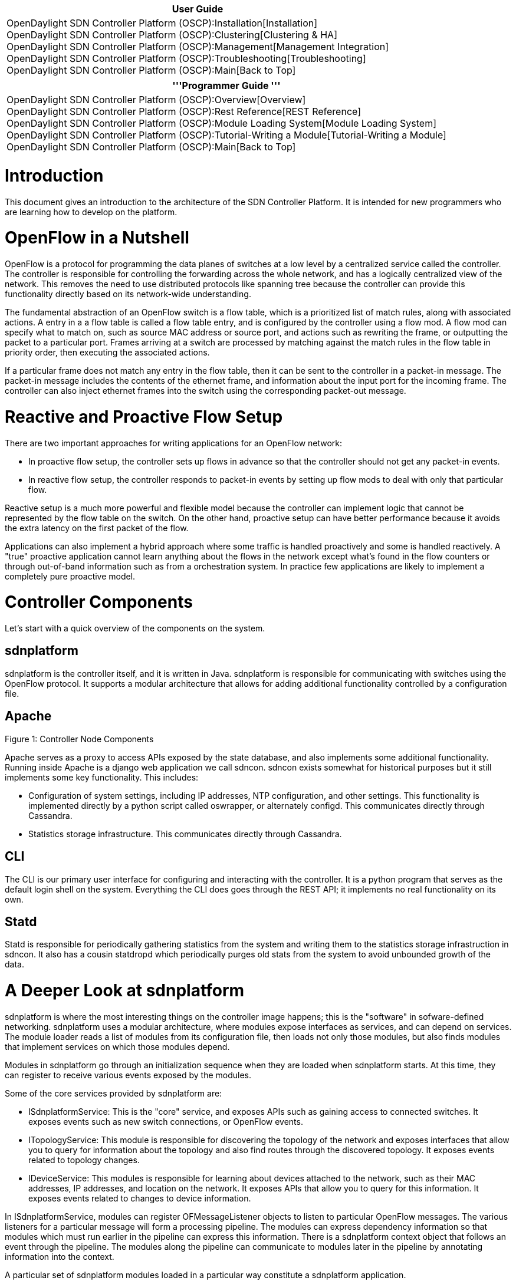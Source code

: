 [cols="^",]
|=======================================================================
|*User Guide*

|OpenDaylight SDN Controller Platform (OSCP):Installation[Installation] +
OpenDaylight SDN Controller Platform (OSCP):Clustering[Clustering &
HA] +
OpenDaylight SDN Controller Platform (OSCP):Management[Management
Integration] +
OpenDaylight SDN Controller Platform (OSCP):Troubleshooting[Troubleshooting] +
OpenDaylight SDN Controller Platform (OSCP):Main[Back to Top]
|=======================================================================

[cols="^",]
|=======================================================================
|'''Programmer Guide '''

|OpenDaylight SDN Controller Platform (OSCP):Overview[Overview] +
OpenDaylight SDN Controller Platform (OSCP):Rest Reference[REST
Reference] +
OpenDaylight SDN Controller Platform (OSCP):Module Loading System[Module
Loading System] +
OpenDaylight SDN Controller Platform (OSCP):Tutorial-Writing a Module[Tutorial-Writing
a Module] +
OpenDaylight SDN Controller Platform (OSCP):Main[Back to Top]
|=======================================================================

[[introduction]]
= Introduction

This document gives an introduction to the architecture of the SDN
Controller Platform. It is intended for new programmers who are learning
how to develop on the platform.

[[openflow-in-a-nutshell]]
= OpenFlow in a Nutshell

OpenFlow is a protocol for programming the data planes of switches at a
low level by a centralized service called the controller. The controller
is responsible for controlling the forwarding across the whole network,
and has a logically centralized view of the network. This removes the
need to use distributed protocols like spanning tree because the
controller can provide this functionality directly based on its
network-wide understanding.

The fundamental abstraction of an OpenFlow switch is a flow table, which
is a prioritized list of match rules, along with associated actions. A
entry in a a flow table is called a flow table entry, and is configured
by the controller using a flow mod. A flow mod can specify what to match
on, such as source MAC address or source port, and actions such as
rewriting the frame, or outputting the packet to a particular port.
Frames arriving at a switch are processed by matching against the match
rules in the flow table in priority order, then executing the associated
actions.

If a particular frame does not match any entry in the flow table, then
it can be sent to the controller in a packet-in message. The packet-in
message includes the contents of the ethernet frame, and information
about the input port for the incoming frame. The controller can also
inject ethernet frames into the switch using the corresponding
packet-out message.

[[reactive-and-proactive-flow-setup]]
= Reactive and Proactive Flow Setup

There are two important approaches for writing applications for an
OpenFlow network:

* In proactive flow setup, the controller sets up flows in advance so
that the controller should not get any packet-in events.
* In reactive flow setup, the controller responds to packet-in events by
setting up flow mods to deal with only that particular flow.

Reactive setup is a much more powerful and flexible model because the
controller can implement logic that cannot be represented by the flow
table on the switch. On the other hand, proactive setup can have better
performance because it avoids the extra latency on the first packet of
the flow.

Applications can also implement a hybrid approach where some traffic is
handled proactively and some is handled reactively. A "true" proactive
application cannot learn anything about the flows in the network except
what's found in the flow counters or through out-of-band information
such as from a orchestration system. In practice few applications are
likely to implement a completely pure proactive model.

[[controller-components]]
= Controller Components

Let's start with a quick overview of the components on the system.

[[sdnplatform]]
== sdnplatform

sdnplatform is the controller itself, and it is written in Java.
sdnplatform is responsible for communicating with switches using the
OpenFlow protocol. It supports a modular architecture that allows for
adding additional functionality controlled by a configuration file.

[[apache]]
== Apache

Figure 1: Controller Node Components

Apache serves as a proxy to access APIs exposed by the state database,
and also implements some additional functionality. Running inside Apache
is a django web application we call sdncon. sdncon exists somewhat for
historical purposes but it still implements some key functionality. This
includes:

* Configuration of system settings, including IP addresses, NTP
configuration, and other settings. This functionality is implemented
directly by a python script called oswrapper, or alternately configd.
This communicates directly through Cassandra.
* Statistics storage infrastructure. This communicates directly through
Cassandra.

[[cli]]
== CLI

The CLI is our primary user interface for configuring and interacting
with the controller. It is a python program that serves as the default
login shell on the system. Everything the CLI does goes through the REST
API; it implements no real functionality on its own.

[[statd]]
== Statd

Statd is responsible for periodically gathering statistics from the
system and writing them to the statistics storage infrastruction in
sdncon. It also has a cousin statdropd which periodically purges old
stats from the system to avoid unbounded growth of the data.

[[a-deeper-look-at-sdnplatform]]
= A Deeper Look at sdnplatform

sdnplatform is where the most interesting things on the controller image
happens; this is the "software" in sofware-defined networking.
sdnplatform uses a modular architecture, where modules expose interfaces
as services, and can depend on services. The module loader reads a list
of modules from its configuration file, then loads not only those
modules, but also finds modules that implement services on which those
modules depend.

Modules in sdnplatform go through an initialization sequence when they
are loaded when sdnplatform starts. At this time, they can register to
receive various events exposed by the modules.

Some of the core services provided by sdnplatform are:

* ISdnplatformService: This is the "core" service, and exposes APIs such
as gaining access to connected switches. It exposes events such as new
switch connections, or OpenFlow events.
* ITopologyService: This module is responsible for discovering the
topology of the network and exposes interfaces that allow you to query
for information about the topology and also find routes through the
discovered topology. It exposes events related to topology changes.
* IDeviceService: This modules is responsible for learning about devices
attached to the network, such as their MAC addresses, IP addresses, and
location on the network. It exposes APIs that allow you to query for
this information. It exposes events related to changes to device
information.

In ISdnplatformService, modules can register OFMessageListener objects
to listen to particular OpenFlow messages. The various listeners for a
particular message will form a processing pipeline. The modules can
express dependency information so that modules which must run earlier in
the pipeline can express this information. There is a sdnplatform
context object that follows an event through the pipeline. The modules
along the pipeline can communicate to modules later in the pipeline by
annotating information into the context.

A particular set of sdnplatform modules loaded in a particular way
constitute a sdnplatform application.

[[the-packet-in-pipeline]]
= The Packet-In Pipeline

image:oscp-overview-image1.png[oscp-overview-image1.png,title="oscp-overview-image1.png"]

The controller is a reactive flow setup application that implements a
network virtualization solution. Devices are grouped logically into
virtual network segments, so that communication cannot occur across
these network segment boundaries.

The packet-in pipeline is the key to understanding the design of the
controller. We will run through what happens in this pipeline.

[[topology]]
== Topology

Topology discovery is the first thing in the packet-in pipeline.
Topology is actually broken into two modules:

* Link discovery manager pe riodically sends probes out of the ports on
the network using packet-out. These probe packets come back in on the
other side of links as packet-in messages and this allows us to discover
the topology of the network.
* Topology manager listens to events from link discovery manager to
construct a graph representation of the network.

[[device-manager]]
== Device Manager

Device manager is next in the pipeline. It will watch the traffic that
comes in to learn about devices in the network. It figures out the
source and destination for the ethernet frame in the packet-in message,
and annotates this information into the sdnplatform context for the
packet-in so that the device information will be available to modules
later in the pipeline.

[[vns-manager]]
== VNS Manager

VNS manager is responsible for mapping the devices associated with the
the packet-in by device manager to specific virtual network segments.
One of these virtual network segments is called a VNS. This assignment
is done by rules configured by the user from the CLI. The mapping for
both the source and destination devices are then added to the
sdnplatform context so it can be accessed by modules later in the
pipeline. Note that VNS Manager itself does not enforce any policy; it
simply manages this mapping.

[[virtual-routing]]
== Virtual Routing

Virtual routing is responsible for finally determining the actual policy
that should apply to the flow. In a sense, this is where the "real"
action is in the pipeline, since this is where we finally decide how
we're going to process the packet-in. The output of Virtual Routing is a
VirtualRoutingD ecision that is added to the sdnplatform context. This
decision object contains decisions on what should happen to the flow.
This can include dropping the flow, forwarding the flow, or modifying
the packets in the flow.

The policy for packets is determined examining the VNS assignments for
the source and the destination of the packet, and applying policy based
on the configuration for the virtual network segments. For example,
typically two devices in different segments cannot communication, and so
these flows would be dropped.

Virtual Routing has its own pipeline determining the appropriate policy
action. These modules manipulate the decision object. The Virtual
Routing module also has some built-in functionality. This includes
enforcing virtual network segment isolation, and applying ACLs to the
traffic. The other modules include:

* ARP Manager: ARP Manager attempts to convert broadcast ARP packets
into unicast packets. If the destination for an ARP query is known, we
can simply unicast the ARP traffic to its destination and avoid
broadcast.
* DHCP Manager: DHCP Manager tries to reduce DHCP broadcast traffic in a
way analogous to ARP Manager.
* Network Service Manager: Network service manager is responsible for
inserting virtual services into the network. This includes spoofing an
ARP reply for service IP addresses to send back a virtual MAC address,
and anycasting traffic sent to a virtual MAC address to the closest
active device that provides the associated network service. For example,
a gateway service could be configured to correspond to multiple real
gateway routers, and devices configured to use the virtual IP as their
default route will use whichever real router is closest to the device.
* Virtual Router: This service will perform layer 3 routing between
devices across VNS boundaries according to the user configuration.

[[forwarding]]
== Forwarding

Forwarding is responsible for turning the high-level intent expressed by
the virtual routing pipeline into actual flow mods in the network. It
will query the topology service for routes in the network, and then
program the individual flow mods on the switches based on the intent
expressed by the virtual routing decision.

Category:OpenDaylight SDN Controller Platform[Category:OpenDaylight SDN
Controller Platform]
